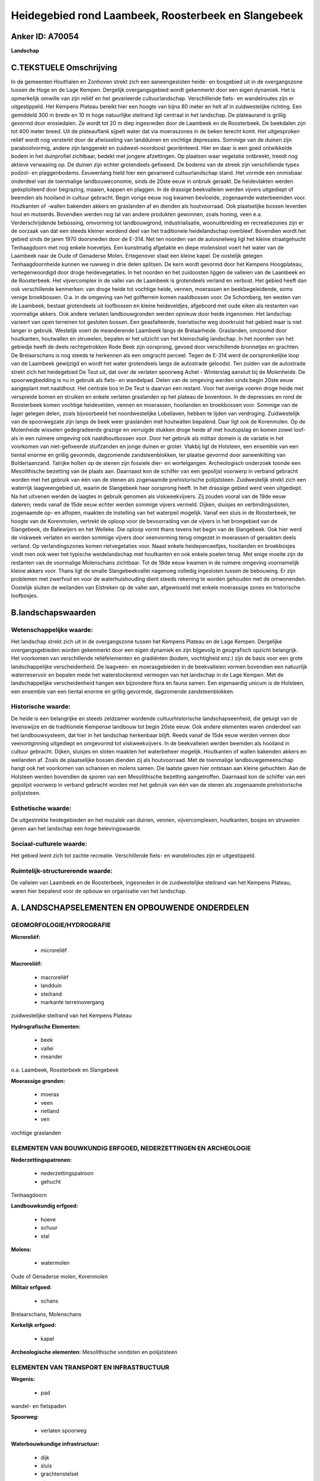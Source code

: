 Heidegebied rond Laambeek, Roosterbeek en Slangebeek
====================================================

Anker ID: A70054
----------------

**Landschap**



C.TEKSTUELE Omschrijving
------------------------

In de gemeenten Houthalen en Zonhoven strekt zich een aaneengesloten
heide- en bosgebied uit in de overgangszone tussen de Hoge en de Lage
Kempen. Dergelijk overgangsgebied wordt gekenmerkt door een eigen
dynamiek. Het is opmerkelijk omwille van zijn reliëf en het gevarieerde
cultuurlandschap. Verschillende fiets- en wandelroutes zijn er
uitgestippeld. Het Kempens Plateau bereikt hier een hoogte van bijna 80
meter en helt af in zuidwestelijke richting. Een gemiddeld 300 m brede
en 10 m hoge natuurlijke steilrand ligt centraal in het landschap. De
plateaurand is grillig gevormd door erosiedalen. Ze wordt tot 20 m diep
ingesneden door de Laambeek en de Roosterbeek. De beekdalen zijn tot 400
meter breed. Uit de plateauflank sijpelt water dat via moeraszones in de
beken terecht komt. Het uitgesproken reliëf wordt nog versterkt door de
afwisseling van landduinen en vochtige depressies. Sommige van de duinen
zijn paraboolvormig, andere zijn langgerekt en zuidwest-noordoost
georiënteerd. Hier en daar is een goed ontwikkelde bodem in het
duinprofiel zichtbaar, bedekt met jongere afzettingen. Op plaatsen waar
vegetatie ontbreekt, treedt nog aktieve verwaaiing op. De duinen zijn
echter grotendeels gefixeerd. De bodems van de streek zijn verschillende
types podzol- en plaggenbodems. Eeuwenlang hield hier een gevarieerd
cultuurlandschap stand. Het vormde een onmisbaar onderdeel van de
toenmalige landbouweconomie, sinds de 20ste eeuw in onbruik geraakt. De
heidevlakten werden geëxploiteerd door begrazing, maaien, kappen en
plaggen. In de drassige beekvalleien werden vijvers uitgediept of
beemden als hooiland in cultuur gebracht. Begin vorige eeuw nog kwamen
bevloeide, zogenaamde waterbeemden voor. Houtkanten of -wallen bakenden
akkers en graslanden af en dienden als houtvoorraad. Ook plaatselijke
bossen leverden hout en mutserds. Bovendien werden nog tal van andere
produkten gewonnen, zoals honing, veen e.a. Verderschrijdende bebossing,
omvorming tot landbouwgrond, industrialisatie, woonuitbreiding en
recreatiezones zijn er de oorzaak van dat een steeds kleiner wordend
deel van het traditionele heidelandschap overbleef. Bovendien wordt het
gebied sinds de jaren 1970 doorsneden door de E-314. Net ten noorden van
de autosnelweg ligt het kleine straatgehucht Tenhaagdoorn met nog enkele
hoevetjes. Een kunstmatig afgetakte en diepe molensloot voert het water
van de Laambeek naar de Oude of Genaderse Molen. Ertegenover staat een
kleine kapel. De oostelijk gelegen Tenhaagdoornheide kunnen we ruwweg in
drie delen splitsen. De kern wordt gevormd door het Kempens Hoogplateau,
vertegenwoordigd door droge heidevegetaties. In het noorden en het
zuidoosten liggen de valleien van de Laambeek en de Roosterbeek. Het
vijvercomplex in de vallei van de Laambeek is grotendeels verland en
verbost. Het gebied heeft dan ook verschillende kenmerken: van droge
heide tot vochtige heide, vennen, moerassen en beekbegeleidende, soms
venige broekbossen. O.a. in de omgeving van het golfterrein komen
naaldbossen voor. De Schomberg, ten westen van de Laambeek, bestaat
grotendeels uit loofbossen en kleine heideveldjes, afgeboord met oude
eiken als restanten van voormalige akkers. Ook andere verlaten
landbouwgronden werden opnieuw door heide ingenomen. Het landschap
varieert van open terreinen tot gesloten bossen. Een geasfalteerde,
toeristische weg doorkruist het gebied maar is niet langer in gebruik.
Westelijk voert de meanderende Laambeek langs de Brelaarheide.
Graslanden, omzoomd door houtkanten, houtwallen en struwelen, bepalen er
het uitzicht van het kleinschalig landschap. In het noorden van het
gebiedje heeft de deels rechtgetrokken Rode Beek zijn oorsprong, gevoed
door verschillende bronnetjes en grachten. De Brelaarschans is nog
steeds te herkennen als een omgracht perceel. Tegen de E-314 werd de
oorspronkelijke loop van de Laambeek gewijzigd en wordt het water
grotendeels langs de autostrade geloodst. Ten zuiden van de autostrade
strekt zich het heidegebied De Teut uit, dat over de verlaten spoorweg
Achel - Winterslag aansluit bij de Molenheide. De spoorwegbedding is nu
in gebruik als fiets- en wandelpad. Delen van de omgeving werden sinds
begin 20ste eeuw aangeplant met naaldhout. Het centrale bos in De Teut
is daarvan een restant. Voor het overige voeren droge heide met
verspreide bomen en struiken en enkele verlaten graslanden op het
plateau de boventoon. In de depressies en rond de Roosterbeek komen
vochtige heidevelden, vennen en moerassen, hooilanden en broekbossen
voor. Sommige van de lager gelegen delen, zoals bijvoorbeeld het
noordwestelijke Lobeliaven, hebben te lijden van verdroging.
Zuidwestelijk van de spoorwegzate zijn langs de beek weer graslanden met
houtwallen bepalend. Daar ligt ook de Korenmolen. Op de Molenheide
wisselen gedegradeerde grazige en verruigde stukken droge heide af met
houtopslag en komen zowel loof- als in een ruimere omgeving ook
naaldhoutbossen voor. Door het gebruik als militair domein is de
variatie in het voorkomen van niet-gefixeerde stuifzanden en jonge
duinen er groter. Vlakbij ligt de Holsteen, een ensemble van een tiental
enorme en grillig gevormde, dagzomende zandsteenblokken, ter plaatse
gevormd door aaneenkitting van Bolderiaanzand. Talrijke holten op de
stenen zijn fossiele dier- en wortelgangen. Archeologisch onderzoek
toonde een Mesolithische bezetting van de plaats aan. Daarnaast kon de
schilfer van een gepolijst voorwerp in verband gebracht worden met het
gebruik van één van de stenen als zogenaamde prehistorische
polijststeen. Zuidwestelijk strekt zich een waterrijk laagveengebied
uit, waarin de Slangebeek haar oorsprong heeft. In het drassige gebied
werd veen uitgediept. Na het uitvenen werden de laagtes in gebruik
genomen als viskweekvijvers. Zij zouden vooral van de 19de eeuw dateren;
reeds vanaf de 15de eeuw echter werden sommige vijvers vermeld. Dijken,
sluisjes en verbindingssloten, zogenaamde op- en aflopen, maakten de
instelling van het waterpeil mogelijk. Vanaf een sluis in de
Roosterbeek, ter hoogte van de Korenmolen, vertrekt de oploop voor de
bevoorrading van de vijvers in het brongebied van de Slangebeek, de
Ballewijers en het Welleke. Die oploop vormt thans tevens het begin van
de Slangebeek. Ook hier werd de viskweek verlaten en werden sommige
vijvers door veenvorming terug omgezet in moerassen of geraakten deels
verland. Op verlandingszones komen rietvegetaties voor. Naast enkele
heideperceeltjes, hooilanden en broekbosjes vindt men ook weer het
typische weidelandschap met houtkanten en ook enkele poelen terug. Met
enige moeite zijn de restanten van de voormalige Molenschans zichtbaar.
Tot de 18de eeuw kwamen in de ruimere omgeving voornamelijk kleine
akkers voor. Thans ligt de smalle Slangebeekvallei nagenoeg volledig
ingesloten tussen de bebouwing. Er zijn problemen met zwerfvuil en voor
de waterhuishouding dient steeds rekening te worden gehouden met de
omwonenden. Oostelijk sluiten de weilanden van Elstreken op de vallei
aan, afgewisseld met enkele moerassige zones en historische loofbosjes.



B.landschapswaarden
-------------------


Wetenschappelijke waarde:
~~~~~~~~~~~~~~~~~~~~~~~~~

Het landschap strekt zich uit in de overgangszone tussen het Kempens
Plateau en de Lage Kempen. Dergelijke overgangsgebieden worden
gekenmerkt door een eigen dynamiek en zijn bijgevolg in geografisch
opzicht belangrijk. Het voorkomen van verschillende reliëfelementen en
gradiënten (bodem, vochtigheid enz.) zijn de basis voor een grote
landschappelijke verscheidenheid. De laagveen- en moerasgebieden in de
beekvalleien vormen bovendien een natuurlijk waterreservoir en bepalen
mede het waterstockerend vermogen van het landschap in de Lage Kempen.
Met de landschappelijke verscheidenheid hangen een bijzondere flora en
fauna samen. Een eigenaardig unicum is de Holsteen, een ensemble van een
tiental enorme en grillig gevormde, dagzomende zandsteenblokken.

Historische waarde:
~~~~~~~~~~~~~~~~~~~


De heide is een belangrijke en steeds zeldzamer wordende
cultuurhistorische landschapseenheid, die getuigt van de levenswijze en
de traditionele Kempense landbouw tot begin 20ste eeuw. Ook andere
elementen waren onderdeel van het landbouwsysteem, dat hier in het
landschap herkenbaar blijft. Reeds vanaf de 15de eeuw werden vennen door
veenontginning uitgediept en omgevormd tot viskweekvijvers. In de
beekvalleien werden beemden als hooiland in cultuur gebracht. Dijken,
sluisjes en sloten maakten het waterbeheer mogelijk. Houtkanten of
wallen bakenden akkers en weilanden af. Zoals de plaatselijke bossen
dienden zij als houtvoorraad. Met de toenmalige landbouwgemeenschap
hangt ook het voorkomen van schansen en molens samen. Die laatste gaven
hier ontstaan aan kleine gehuchten. Aan de Holsteen werden bovendien de
sporen van een Mesolithische bezetting aangetroffen. Daarnaast kon de
schilfer van een gepolijst voorwerp in verband gebracht worden met het
gebruik van één van de stenen als zogenaamde prehistorische
polijststeen.

Esthetische waarde:
~~~~~~~~~~~~~~~~~~~

De uitgestrekte heidegebieden en het mozaïek van
duinen, vennen, vijvercomplexen, houtkanten, bosjes en struwelen geven
aan het landschap een hoge belevingswaarde.


Sociaal-culturele waarde:
~~~~~~~~~~~~~~~~~~~~~~~~~


Het gebied leent zich tot zachte
recreatie. Verschillende fiets- en wandelroutes zijn er uitgestippeld.

Ruimtelijk-structurerende waarde:
~~~~~~~~~~~~~~~~~~~~~~~~~~~~~~~~~

De valleien van Laambeek en de Roosterbeek, ingesneden in de
zuidwestelijke steilrand van het Kempens Plateau, waren hier bepalend
voor de opbouw en organisatie van het landschap.



A. LANDSCHAPSELEMENTEN EN OPBOUWENDE ONDERDELEN
-----------------------------------------------



GEOMORFOLOGIE/HYDROGRAFIE
~~~~~~~~~~~~~~~~~~~~~~~~~

**Microreliëf:**

 * microreliëf


**Macroreliëf:**

 * macroreliëf
 * landduin
 * steilrand
 * markante terreinovergang

zuidwestelijke steilrand van het Kempens Plateau

**Hydrografische Elementen:**

 * beek
 * vallei
 * meander


o.a. Laambeek, Roosterbeek en Slangebeek

**Moerassige gronden:**

 * moeras
 * veen
 * rietland
 * ven


vochtige graslanden

ELEMENTEN VAN BOUWKUNDIG ERFGOED, NEDERZETTINGEN EN ARCHEOLOGIE
~~~~~~~~~~~~~~~~~~~~~~~~~~~~~~~~~~~~~~~~~~~~~~~~~~~~~~~~~~~~~~~

**Nederzettingspatronen:**

 * nederzettingspatroon
 * gehucht

Tenhaagdoorn

**Landbouwkundig erfgoed:**

 * hoeve
 * schuur
 * stal


**Molens:**

 * watermolen


Oude of Genaderse molen, Korenmolen

**Militair erfgoed:**

 * schans


Brelaarschans, Molenschans

**Kerkelijk erfgoed:**

 * kapel


**Archeologische elementen:**
Mesolithische vondsten en polijststeen

ELEMENTEN VAN TRANSPORT EN INFRASTRUCTUUR
~~~~~~~~~~~~~~~~~~~~~~~~~~~~~~~~~~~~~~~~~

**Wegenis:**

 * pad


wandel- en fietspaden

**Spoorweg:**

 * verlaten spoorweg

**Waterbouwkundige infrastructuur:**

 * dijk
 * sluis
 * grachtenstelsel
 * stuw


molensloot, vijvercomplex

ELEMENTEN EN PATRONEN VAN LANDGEBRUIK
~~~~~~~~~~~~~~~~~~~~~~~~~~~~~~~~~~~~~

**Puntvormige elementen:**

 * bomengroep
 * solitaire boom


**Lijnvormige elementen:**

 * bomenrij
 * houtkant
 * houtwal
 * hagen

**Kunstmatige waters:**

 * poel
 * turfput
 * vijver


**Topografie:**

 * onregelmatig


**Historisch stabiel landgebruik:**

 * plaggenbodems
 * heide


o.a. Molenheide, de Teut, Tenhaagdoornheide

**Bos:**

 * naald
 * loof
 * broek
 * hakhout
 * hooghout
 * struweel


**Bijzondere waterhuishouding:**

 * vloeiweide
 * watering


kleinschalige waterbeemden

OPMERKINGEN EN KNELPUNTEN
~~~~~~~~~~~~~~~~~~~~~~~~~

Verderschrijdende bebossing, omvorming tot landbouwgrond,
industrialisatie, woonuitbreiding en recreatiezones zijn er de oorzaak
van dat een steeds kleiner wordend deel van het traditionele landschap
overbleef. Bovendien wordt het gebied sinds de jaren 1970 doorsneden
door de E-314. Een geasfalteerde, toeristische weg - niet langer in
gebruik - doorkruist Tenhaagdoornheide. Recente bebouwing levert geen
bijdrage tot de landschapswaarden. De smalle Slangebeekvallei ligt
nagenoeg volledig ingesloten tussen de bebouwing. Er zijn problemen met
zwerfvuil en voor de waterhuishouding dient steeds rekening te worden
gehouden met de omwonenden.
